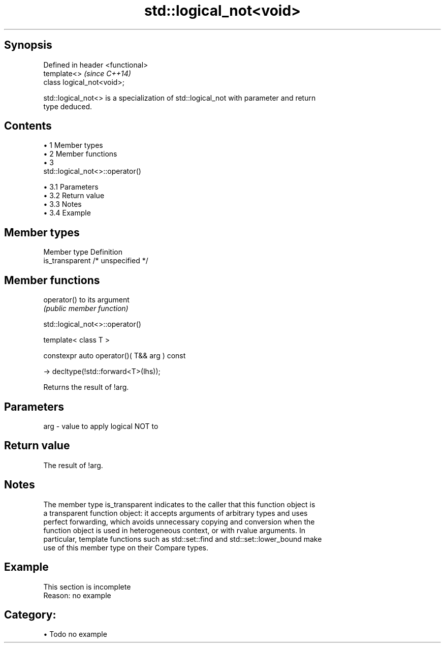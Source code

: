 .TH std::logical_not<void> 3 "Apr 19 2014" "1.0.0" "C++ Standard Libary"
.SH Synopsis
   Defined in header <functional>
   template<>                      \fI(since C++14)\fP
   class logical_not<void>;

   std::logical_not<> is a specialization of std::logical_not with parameter and return
   type deduced.

.SH Contents

     • 1 Member types
     • 2 Member functions
     • 3
       std::logical_not<>::operator()

          • 3.1 Parameters
          • 3.2 Return value
          • 3.3 Notes
          • 3.4 Example

.SH Member types

   Member type    Definition
   is_transparent /* unspecified */

.SH Member functions

   operator() to its argument
              \fI(public member function)\fP

                              std::logical_not<>::operator()

   template< class T >

   constexpr auto operator()( T&& arg ) const

     -> decltype(!std::forward<T>(lhs));

   Returns the result of !arg.

.SH Parameters

   arg - value to apply logical NOT to

.SH Return value

   The result of !arg.

.SH Notes

   The member type is_transparent indicates to the caller that this function object is
   a transparent function object: it accepts arguments of arbitrary types and uses
   perfect forwarding, which avoids unnecessary copying and conversion when the
   function object is used in heterogeneous context, or with rvalue arguments. In
   particular, template functions such as std::set::find and std::set::lower_bound make
   use of this member type on their Compare types.

.SH Example

    This section is incomplete
    Reason: no example

.SH Category:

     • Todo no example
